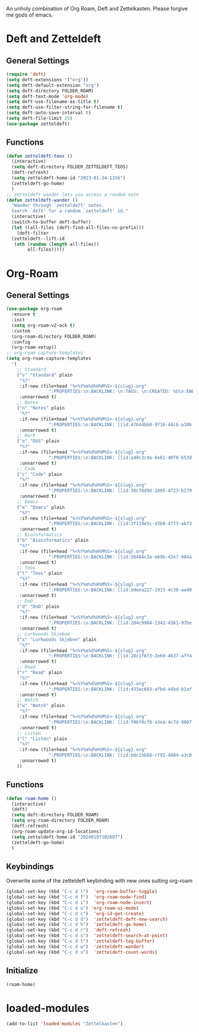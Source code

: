 #+STARTUP: content
An unholy combination of Org Roam, Deft and Zettelkasten.
Please forgive me gods of emacs.
* Deft and Zetteldeft
** General Settings
#+begin_src emacs-lisp
  (require 'deft)
  (setq deft-extensions '("org"))
  (setq deft-default-extension "org")
  (setq deft-directory FOLDER_ROAM)
  (setq deft-text-mode 'org-mode)
  (setq deft-use-filename-as-title t)
  (setq deft-use-filter-string-for-filename t)
  (setq deft-auto-save-interval 0)
  (setq deft-file-limit 25)
  (use-package zetteldeft)
#+end_src
** Functions
#+begin_src emacs-lisp
  (defun zetteldeft-teos ()
    (interactive)
    (setq deft-directory FOLDER_ZETTELDEFT_TEOS)
    (deft-refresh)
    (setq zetteldeft-home-id "2023-01-24-1156")
    (zetteldeft-go-home)
    )
  ;; zetteldeft wander lets you access a random note
  (defun zetteldeft-wander ()
    "Wander through `zetteldeft' notes.
    Search `deft' for a random `zetteldeft' id."
    (interactive)
    (switch-to-buffer deft-buffer)
    (let ((all-files (deft-find-all-files-no-prefix)))
      (deft-filter
	(zetteldeft--lift-id
	 (nth (random (length all-files))
	      all-files)))))
#+end_src
* Org-Roam
** General Settings
#+begin_src emacs-lisp
  (use-package org-roam
    :ensure t
    :init
    (setq org-roam-v2-ack t)
    :custom
    (org-roam-directory FOLDER_ROAM)
    :config
    (org-roam-setup))
  ;; org-roam capture templates
  (setq org-roam-capture-templates
	'(
	  ;; Standard
	  ("s" "Standard" plain
	   "%?"
	   :if-new (file+head "%<%Y%m%d%H%M%S>-${slug}.org"
			      ":PROPERTIES:\n:BACKLINK: \n:TAGS: \n:CREATED: %U\n:END:\n#+title: ${title}\n#+STARTUP: content\n")
	   :unnarrowed t)
	  ;; Notes
	  ("n" "Notes" plain
	   "%?"
	   :if-new (file+head "%<%Y%m%d%H%M%S>-${slug}.org"
			      ":PROPERTIES:\n:BACKLINK: [[id:47644bb9-9716-44c6-a10b-01964c4cf529][Notes]] \n:TAGS: #notes \n:CREATED: %U\n:END:\n#+title: ${title}\n#+STARTUP: content\n")
	   :unnarrowed t)
	  ;; Work
	  ("o" "OUS" plain
	   "%?"
	   :if-new (file+head "%<%Y%m%d%H%M%S>-${slug}.org"
			      ":PROPERTIES:\n:BACKLINK: [[id:a40c3cda-6e61-40f0-b53d-fea162219825][OUS]] \n:TAGS: #ous \n:CREATED: %U\n:END:\n#+title: ${title}\n#+STARTUP: content\n")
	   :unnarrowed t)
	  ;; Code
	  ("c" "Code" plain
	   "%?"
	   :if-new (file+head "%<%Y%m%d%H%M%S>-${slug}.org"
			      ":PROPERTIES:\n:BACKLINK: [[id:30c78d9d-2895-4723-b279-9c588f34aed6][Code]] \n:TAGS: #code \n:CREATED: %U\n:LANGUAGE: \n:LIBRARY: \n:END:\n#+title: ${title}\n#+STARTUP: content\n")
	   :unnarrowed t)
	  ;; Emacs
	  ("e" "Emacs" plain
	   "%?"
	   :if-new (file+head "%<%Y%m%d%H%M%S>-${slug}.org"
			      ":PROPERTIES:\n:BACKLINK: [[id:3f119e5c-43b0-4773-ab73-c1ee45453e09][Emacs]] \n:TAGS: #emacs \n:CREATED: %U\n:END:\n#+title: ${title}\n#+STARTUP: content\n")
	   :unnarrowed t)
	  ;; Bioinformatics
	  ("b" "Bioinformatics" plain
	   "%?"
	   :if-new (file+head "%<%Y%m%d%H%M%S>-${slug}.org"
			      ":PROPERTIES:\n:BACKLINK: [[id:56484c3a-e69b-42e7-984a-265eb69ed635][Bioinformatics]] \n:TAGS: #notes #bioinformatics \n:CREATED: %U\n:END:\n#+title: ${title}\n#+STARTUP: content\n")
	   :unnarrowed t)
	  ;; Teos
	  ("t" "Teos" plain
	   "%?"
	   :if-new (file+head "%<%Y%m%d%H%M%S>-${slug}.org"
			      ":PROPERTIES:\n:BACKLINK: [[id:a9eea227-1915-4c38-ae40-65b01a33328c][Teos]] \n:TAGS: #teos \n:CREATED: %U\n:END:\n#+title: ${title}\n#+STARTUP: content\n")
	   :unnarrowed t)
	  ;; DnD
	  ("d" "DnD" plain
	   "%?"
	   :if-new (file+head "%<%Y%m%d%H%M%S>-${slug}.org"
			      ":PROPERTIES:\n:BACKLINK: [[id:284c9904-1342-4361-97be-fd688ce23514][DnD]] \n:TAGS: #dnd \n:CREATED: %U\n:END:\n#+title: ${title}\n#+STARTUP: content\n")
	   :unnarrowed t)
	  ;; Lurkwoods Skjebne
	  ("x" "Lurkwoods Skjebne" plain
	   "%?"
	   :if-new (file+head "%<%Y%m%d%H%M%S>-${slug}.org"
			      ":PROPERTIES:\n:BACKLINK: [[id:20c1f6f3-2e69-4637-aff4-af6e5895f837][Lurkwoods Skjebne]] \n:TAGS: #dnd #lurkwoodsskjebne \n:CREATED: %U\n:END:\n#+title: ${title}\n#+STARTUP: content\n")
	   :unnarrowed t)
	  ;; Read
	  ("r" "Read" plain
	   "%?"
	   :if-new (file+head "%<%Y%m%d%H%M%S>-${slug}.org"
			      ":PROPERTIES:\n:BACKLINK: [[id:433ac683-afbd-44bd-b1af-ffacf9801d44][Literature]] \n:TAGS: #notes #read \n:CREATED: %U\n:TYPE: \n:GENRE: \n:YEAR: \n:AUTHOR: \n:END:\n#+title: ${title}\n#+STARTUP: content\n")
	   :unnarrowed t)
	  ;; Watch
	  ("w" "Watch" plain
	   "%?"
	   :if-new (file+head "%<%Y%m%d%H%M%S>-${slug}.org"
			      ":PROPERTIES:\n:BACKLINK: [[id:f06f0cf8-a3ea-4c7d-9007-aaac0c0a35ae][Video]] \n:TAGS: #notes #watch \n:CREATED: %U\n:TYPE: \n:GENRE: \n:YEAR: \n:END:\n#+title: ${title}\n#+STARTUP: content\n")
	   :unnarrowed t)
	  ;; Listen
	  ("l" "Listen" plain
	   "%?"
	   :if-new (file+head "%<%Y%m%d%H%M%S>-${slug}.org"
			      ":PROPERTIES:\n:BACKLINK: [[id:b0c15b68-cf92-4804-a3c0-8c2906623e55][Music]] \n:TAGS: #notes #listen \n:CREATED: %U\n:TYPE: \n:GENRE: \n:YEAR: \n:Artist: \n:END:\n#+title: ${title}\n#+STARTUP: content\n")
	   :unnarrowed t)
	  ))
#+end_src
** Functions
#+begin_src emacs-lisp
  (defun roam-home ()
    (interactive)
    (deft)
    (setq deft-directory FOLDER_ROAM)
    (setq org-roam-directory FOLDER_ROAM)
    (deft-refresh)
    (org-roam-update-org-id-locations)
    (setq zetteldeft-home-id "20240107102607")
    (zetteldeft-go-home)
    )
#+end_src
** Keybindings
Overwrite some of the zetteldeft keybinding with new ones suiting org-roam
#+begin_src emacs-lisp
  (global-set-key (kbd "C-c d l")  'org-roam-buffer-toggle)
  (global-set-key (kbd "C-c d f")  'org-roam-node-find)
  (global-set-key (kbd "C-c d i")  'org-roam-node-insert)
  (global-set-key (kbd "C-c d u") 'org-roam-ui-mode)
  (global-set-key (kbd "C-c d c")  'org-id-get-create)
  (global-set-key (kbd "C-c d d")  'zetteldeft-deft-new-search)
  (global-set-key (kbd "C-c d h")  'zetteldeft-go-home)
  (global-set-key (kbd "C-c d r")  'deft-refresh)
  (global-set-key (kbd "C-c d s")  'zetteldeft-search-at-point)
  (global-set-key (kbd "C-c d t")  'zetteldeft-tag-buffer)
  (global-set-key (kbd "C-c d w")  'zetteldeft-wander)
  (global-set-key (kbd "C-c d x")  'zetteldeft-count-words)
#+end_src

** Initialize
#+begin_src emacs-lisp
  (roam-home) 
#+end_src
* loaded-modules
#+begin_src emacs-lisp
  (add-to-list 'loaded-modules "Zettelkasten")
#+end_src

